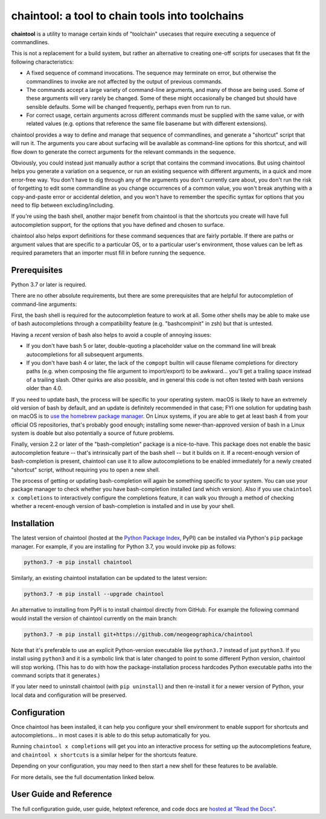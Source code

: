.. role:: py:mod(literal)

.. _header_section:

chaintool: a tool to chain tools into toolchains
===============================================================

.. image:: https://img.shields.io/pypi/l/chaintool.svg
   :target: https://www.gnu.org/licenses/gpl-3.0.html
   :alt: license

.. image:: https://img.shields.io/pypi/pyversions/chaintool.svg
   :target: https://www.python.org/
   :alt: supported Python versions

.. image:: http://img.shields.io/pypi/v/chaintool.svg
   :target: https://pypi.python.org/pypi/chaintool
   :alt: current version

.. image:: https://img.shields.io/readthedocs/chaintool/latest.svg
   :target: https://chaintool.readthedocs.io/en/latest/
   :alt: docs

.. _blurb_section:

**chaintool** is a utility to manage certain kinds of "toolchain" usecases that require executing a sequence of commandlines.

This is not a replacement for a build system, but rather an alternative to creating one-off scripts for usecases that fit the following characteristics:

- A fixed sequence of command invocations. The sequence may terminate on error, but otherwise the commandlines to invoke are not affected by the output of previous commands.
- The commands accept a large variety of command-line arguments, and many of those are being used. Some of these arguments will very rarely be changed. Some of these might occasionally be changed but should have sensible defaults. Some will be changed frequently, perhaps even from run to run.
- For correct usage, certain arguments across different commands must be supplied with the same value, or with related values (e.g. options that reference the same file basename but with different extensions).

chaintool provides a way to define and manage that sequence of commandlines, and generate a "shortcut" script that will run it. The arguments you care about surfacing will be available as command-line options for this shortcut, and will flow down to generate the correct arguments for the relevant commands in the sequence.

Obviously, you could instead just manually author a script that contains the command invocations. But using chaintool helps you generate a variation on a sequence, or run an existing sequence with different arguments, in a quick and more error-free way. You don't have to dig through any of the arguments you don't currently care about, you don't run the risk of forgetting to edit some commandline as you change occurrences of a common value, you won't break anything with a copy-and-paste error or accidental deletion, and you won't have to remember the specific syntax for options that you need to flip between excluding/including.

If you're using the bash shell, another major benefit from chaintool is that the shortcuts you create will have full autocompletion support, for the options that you have defined and chosen to surface.

chaintool also helps export definitions for these command sequences that are fairly portable. If there are paths or argument values that are specific to a particular OS, or to a particular user's environment, those values can be left as required parameters that an importer must fill in before running the sequence.


.. _prerequisites_section:

Prerequisites
-------------

Python 3.7 or later is required.

There are no other absolute requirements, but there are some prerequisites that are helpful for autocompletion of command-line arguments:

First, the bash shell is required for the autocompletion feature to work at all. Some other shells may be able to make use of bash autocompletions through a compatibility feature (e.g. "bashcompinit" in zsh) but that is untested.

Having a *recent* version of bash also helps to avoid a couple of annoying issues:

- If you don't have bash 5 or later, double-quoting a placeholder value on the command line will break autocompletions for all subsequent arguments.
- If you don't have bash 4 or later, the lack of the ``compopt`` builtin will cause filename completions for directory paths (e.g. when composing the file argument to import/export) to be awkward... you'll get a trailing space instead of a trailing slash. Other quirks are also possible, and in general this code is not often tested with bash versions older than 4.0.

If you need to update bash, the process will be specific to your operating system. macOS is likely to have an extremely old version of bash by default, and an update is definitely recommended in that case; FYI one solution for updating bash on macOS is to `use the homebrew package manager`_. On Linux systems, if you are able to get at least bash 4 from your official OS repositories, that's probably good enough; installing some newer-than-approved version of bash in a Linux system is doable but also potentially a source of future problems.

Finally, version 2.2 or later of the "bash-completion" package is a nice-to-have. This package does not enable the basic autocompletion feature -- that's intrinsically part of the bash shell -- but it builds on it. If a recent-enough version of bash-completion is present, chaintool can use it to allow autocompletions to be enabled immediately for a newly created "shortcut" script, without requiring you to open a new shell.

The process of getting or updating bash-completion will again be something specific to your system. You can use your package manager to check whether you have bash-completion installed (and which version). Also if you use ``chaintool x completions`` to interactively configure the completions feature, it can walk you through a method of checking whether a recent-enough version of bash-completion is installed and in use by your shell.

.. _use the homebrew package manager: https://itnext.io/upgrading-bash-on-macos-7138bd1066ba


.. _installation_section:

Installation
------------

The latest version of chaintool (hosted at the `Python Package Index`_, PyPI) can be installed via Python's :py:mod:`pip` package manager. For example, if you are installing for Python 3.7, you would invoke pip as follows:

.. code-block:: none

   python3.7 -m pip install chaintool

Similarly, an existing chaintool installation can be updated to the latest version:

.. code-block:: none

   python3.7 -m pip install --upgrade chaintool

An alternative to installing from PyPI is to install chaintool directly from GitHub. For example the following command would install the version of chaintool currently on the main branch:

.. code-block:: none

   python3.7 -m pip install git+https://github.com/neogeographica/chaintool

Note that it's preferable to use an explicit Python-version executable like ``python3.7`` instead of just ``python3``. If you install using ``python3`` and it is a symbolic link that is later changed to point to some different Python version, chaintool will stop working. (This has to do with how the package-installation process hardcodes Python executable paths into the command scripts that it generates.)

If you later need to uninstall chaintool (with ``pip uninstall``) and then re-install it for a newer version of Python, your local data and configuration will be preserved.

.. _Python Package Index: https://pypi.org/project/chaintool


.. _configuration_section:

Configuration
-------------

Once chaintool has been installed, it can help you configure your shell environment to enable support for shortcuts and autocompletions... in most cases it is able to do this setup automatically for you.

Running ``chaintool x completions`` will get you into an interactive process for setting up the autocompletions feature, and ``chaintool x shortcuts`` is a similar helper for the shortcuts feature.

Depending on your configuration, you may need to then start a new shell for these features to be available.

For more details, see the full documentation linked below.

User Guide and Reference
------------------------

The full configuration guide, user guide, helptext reference, and code docs are `hosted at "Read the Docs"`_.

.. _hosted at "Read the Docs": https://chaintool.readthedocs.io/en/latest/
